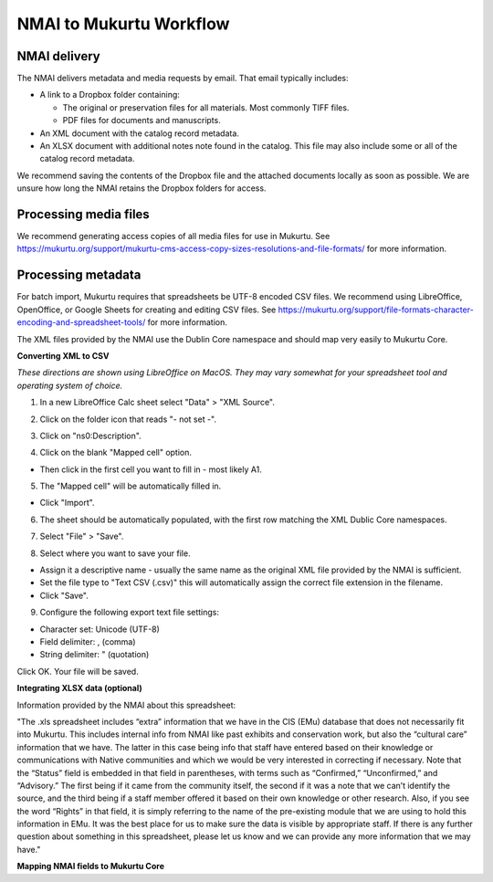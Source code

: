 NMAI to Mukurtu Workflow
========================

NMAI delivery
_____________

The NMAI delivers metadata and media requests by email. That email typically includes:

- A link to a Dropbox folder containing:

  - The original or preservation files for all materials. Most commonly TIFF files.
  - PDF files for documents and manuscripts.
  
- An XML document with the catalog record metadata. 
- An XLSX document with additional notes note found in the catalog. This file may also include some or all of the catalog record metadata.

We recommend saving the contents of the Dropbox file and the attached documents locally as soon as possible. We are unsure how long the NMAI retains the Dropbox folders for access.

Processing media files
______________________

We recommend generating access copies of all media files for use in Mukurtu.
See https://mukurtu.org/support/mukurtu-cms-access-copy-sizes-resolutions-and-file-formats/ for more information.

Processing metadata
___________________

For batch import, Mukurtu requires that spreadsheets be UTF-8 encoded CSV files. We recommend using LibreOffice, OpenOffice, or Google Sheets for creating and editing CSV files. See https://mukurtu.org/support/file-formats-character-encoding-and-spreadsheet-tools/ for more information.

The XML files provided by the NMAI use the Dublin Core namespace and should map very easily to Mukurtu Core.

**Converting XML to CSV**

*These directions are shown using LibreOffice on MacOS. They may vary somewhat for your spreadsheet tool and operating system of choice.*

1) In a new LibreOffice Calc sheet select "Data" > "XML Source".

.. image:: images/NMAI_Mukurtu_01.png
  :width: 800
  :alt: Screenshot of

2) Click on the folder icon that reads "- not set -".

.. image:: images/NMAI_Mukurtu_02.png
  :width: 800
  :alt: Alternative text
 
3) Click on "ns0:Description".
 
.. image:: images/NMAI_Mukurtu_03.png
  :width: 800
  :alt: Alternative text
 
4) Click on the blank "Mapped cell" option. 

- Then click in the first cell you want to fill in - most likely A1.
 
.. image:: images/NMAI_Mukurtu_04.png
  :width: 800
  :alt: Alternative text

5) The "Mapped cell" will be automatically filled in. 

- Click "Import".
 
.. image:: images/NMAI_Mukurtu_05.png
  :width: 800
  :alt: Alternative text

6) The sheet should be automatically populated, with the first row matching the XML Dublic Core namespaces.
 
.. image:: images/NMAI_Mukurtu_06.png
  :width: 800
  :alt: Alternative text
 
7) Select "File" > "Save". 
 
.. image:: images/NMAI_Mukurtu_07.png
  :width: 800
  :alt: Alternative text

8) Select where you want to save your file. 

- Assign it a descriptive name - usually the same name as the original XML file provided by the NMAI is sufficient. 

- Set the file type to "Text CSV (.csv)" this will automatically assign the correct file extension in the filename. 

- Click "Save".

.. image:: images/NMAI_Mukurtu_08.png
  :width: 800
  :alt: Alternative text

9) Configure the following export text file settings:

- Character set: Unicode (UTF-8)

- Field delimiter: , (comma)

- String delimiter: " (quotation)

Click OK. Your file will be saved.

.. image:: images/NMAI_Mukurtu_09.png
  :width: 800
  :alt: Alternative text


**Integrating XLSX data (optional)**

Information provided by the NMAI about this spreadsheet:

"The .xls spreadsheet includes “extra” information that we have in the CIS (EMu) database that does not necessarily fit into Mukurtu. This includes internal info from NMAI like past exhibits and conservation work, but also the “cultural care” information that we have. The latter in this case being info that staff have entered based on their knowledge or communications with Native communities and which we would be very interested in correcting if necessary. Note that the “Status” field is embedded in that field in parentheses, with terms such as “Confirmed,” “Unconfirmed,” and “Advisory.” The first being if it came from the community itself, the second if it was a note that we can’t identify the source, and the third being if a staff member offered it based on their own knowledge or other research. Also, if you see the word “Rights” in that field, it is simply referring to the name of the pre-existing module that we are using to hold this information in EMu. It was the best place for us to make sure the data is visible by appropriate staff.
If there is any further question about something in this spreadsheet, please let us know and we can provide any more information that we may have."																				

**Mapping NMAI fields to Mukurtu Core**

